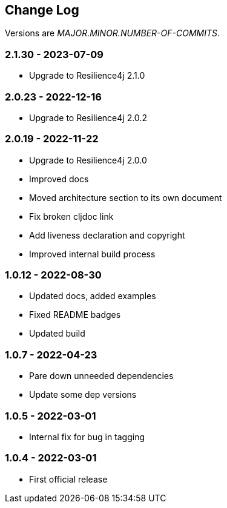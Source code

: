 
== Change Log

Versions are _MAJOR.MINOR.NUMBER-OF-COMMITS_.

=== 2.1.30 - 2023-07-09

* Upgrade to Resilience4j 2.1.0

=== 2.0.23 - 2022-12-16

* Upgrade to Resilience4j 2.0.2

=== 2.0.19 - 2022-11-22

* Upgrade to Resilience4j 2.0.0
* Improved docs
* Moved architecture section to its own document
* Fix broken cljdoc link
* Add liveness declaration and copyright
* Improved internal build process

=== 1.0.12 - 2022-08-30

* Updated docs, added examples
* Fixed README badges
* Updated build

=== 1.0.7 - 2022-04-23

* Pare down unneeded dependencies
* Update some dep versions

=== 1.0.5 - 2022-03-01

* Internal fix for bug in tagging

=== 1.0.4 - 2022-03-01

* First official release
